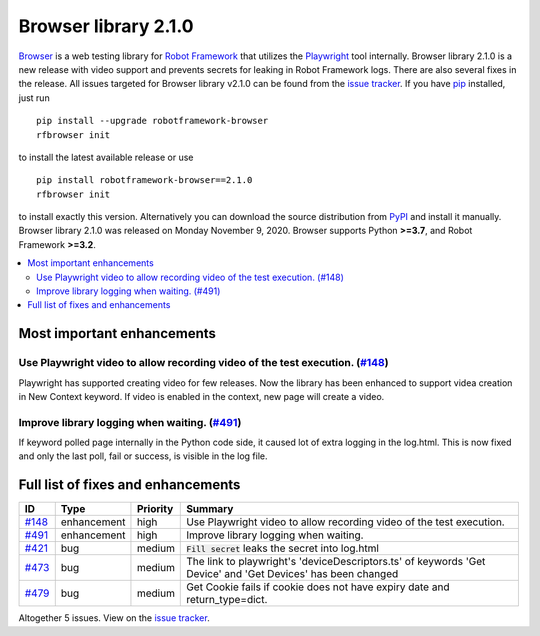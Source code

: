 =====================
Browser library 2.1.0
=====================


.. default-role:: code


Browser_ is a web testing library for `Robot Framework`_ that utilizes
the Playwright_ tool internally. Browser library 2.1.0 is a new release with
video support and prevents secrets for leaking in Robot Framework logs. There
are also several fixes in the release. All issues targeted for Browser
library v2.1.0 can be found from the `issue tracker`_.
If you have pip_ installed, just run
::
   pip install --upgrade robotframework-browser
   rfbrowser init
to install the latest available release or use
::
   pip install robotframework-browser==2.1.0
   rfbrowser init
to install exactly this version. Alternatively you can download the source
distribution from PyPI_ and install it manually.
Browser library 2.1.0 was released on Monday November 9, 2020. Browser supports
Python **>=3.7**, and Robot Framework **>=3.2**.

.. _Robot Framework: http://robotframework.org
.. _Browser: https://github.com/MarketSquare/robotframework-browser
.. _Playwright: https://github.com/microsoft/playwright
.. _pip: http://pip-installer.org
.. _PyPI: https://pypi.python.org/pypi/robotframework-browser
.. _issue tracker: https://github.com/MarketSquare/robotframework-browser/milestones%3Av2.1.0


.. contents::
   :depth: 2
   :local:

Most important enhancements
===========================

Use Playwright video to allow recording video of the test execution. (`#148`_)
------------------------------------------------------------------------------
Playwright has supported creating video for few releases. Now the library has been
enhanced to support videa creation in New Context keyword. If video is enabled in
the context, new page will create a video.

Improve library logging when waiting. (`#491`_)
-----------------------------------------------
If keyword polled page internally in the Python code side, it caused lot of extra logging
in the log.html. This is now fixed and only the last poll, fail or success, is visible
in the log file.

Full list of fixes and enhancements
===================================

.. list-table::
    :header-rows: 1

    * - ID
      - Type
      - Priority
      - Summary
    * - `#148`_
      - enhancement
      - high
      - Use Playwright video to allow recording video of the test execution.
    * - `#491`_
      - enhancement
      - high
      - Improve library logging when waiting.
    * - `#421`_
      - bug
      - medium
      - `Fill secret` leaks the secret into log.html
    * - `#473`_
      - bug
      - medium
      - The link to playwright's 'deviceDescriptors.ts' of keywords 'Get Device' and 'Get Devices' has been changed
    * - `#479`_
      - bug
      - medium
      - Get Cookie fails if cookie does not have expiry date and return_type=dict. 

Altogether 5 issues. View on the `issue tracker <https://github.com/MarketSquare/robotframework-browser/issues?q=milestone%3Av2.1.0>`__.

.. _#148: https://github.com/MarketSquare/robotframework-browser/issues/148
.. _#491: https://github.com/MarketSquare/robotframework-browser/issues/491
.. _#421: https://github.com/MarketSquare/robotframework-browser/issues/421
.. _#473: https://github.com/MarketSquare/robotframework-browser/issues/473
.. _#479: https://github.com/MarketSquare/robotframework-browser/issues/479
